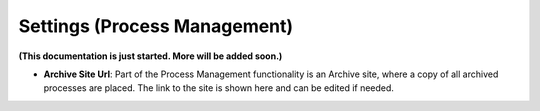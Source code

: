 Settings (Process Management)
===============================

**(This documentation is just started. More will be added soon.)**

+ **Archive Site Url**: Part of the Process Management functionality is an Archive site, where a copy of all archived processes are placed. The link to the site is shown here and can be edited if needed.